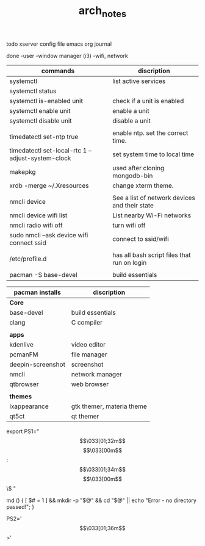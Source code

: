 #+TITLE: arch_notes
#+CREATOR: saketh

todo
xserver config file
emacs org journal

done
-user
-window manager (i3)
-wifi, network

|---------------------------------------------------+-----------------------------------------------|
| commands                                          | discription                                   |
|---------------------------------------------------+-----------------------------------------------|
| systemctl                                         | list active services                          |
| systemctl status                                  |                                               |
| systemctl is-enabled unit                         | check if a unit is enabled                    |
| systemctl enable unit                             | enable a unit                                 |
| systemctl disable unit                            | disable a unit                                |
|                                                   |                                               |
| timedatectl set-ntp true                          | enable ntp. set the correct time.             |
| timedatectl set-local-rtc 1 --adjust-system-clock | set system time to local time                 |
| makepkg                                           | used after cloning mongodb-bin                |
| xrdb -merge ~/.Xresources                         | change xterm theme.                           |
|                                                   |                                               |
| nmcli device                                      | See a list of network devices and their state |
| nmcli device wifi list                            | List nearby Wi-Fi networks                    |
| nmcli radio wifi off                              | turn wifi off                                 |
| sudo nmcli --ask device wifi connect ssid         | connect to ssid/wifi                          |
|                                                   |                                               |
| /etc/profile.d                                    | has all bash script files that run on login   |
|                                                   |                                               |
| pacman -S base-devel                              | build essentials                              |
|---------------------------------------------------+-----------------------------------------------|

|-------------------+---------------------------|
| pacman installs   | discription               |
|-------------------+---------------------------|
| *Core*            |                           |
| base-devel        | build essentials          |
| clang             | C compiler                |
|                   |                           |
|-------------------+---------------------------|
| *apps*            |                           |
| kdenlive          | video editor              |
| pcmanFM           | file manager              |
| deepin-screenshot | screenshot                |
| nmcli             | network manager           |
| qtbrowser         | web browser               |
|                   |                           |
|-------------------+---------------------------|
| *themes*          |                           |
| lxappearance      | gtk themer, materia theme |
| qt5ct             | qt themer                 |
|-------------------+---------------------------|

# paste in .bashrc
# command line script template
export PS1="\[\033[01;32m\]\u@\h\[\033[00m\]:\[\033[01;34m\]\w\[\033[00m\]\$ "
# make dir and cd into it
md () { [ $# = 1 ] && mkdir -p "$@" && cd "$@" || echo "Error - no directory passed!"; }
# second command line script template
PS2='\[\033[01;36m\]>'
